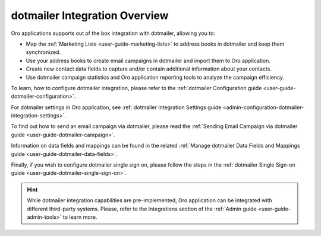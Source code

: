 .. _user-guide-dotmailer-overview:
.. _user-guide-dm-integration:

dotmailer Integration Overview
==============================

.. begin_include

Oro applications supports out of the box integration with dotmailer, allowing you to:

- Map the :ref:`Marketing Lists <user-guide-marketing-lists>` to address books in dotmailer and keep them
  synchronized.
- Use your address books to create email campaigns in dotmailer and import them to Oro application.
- Create new contact data fields to capture and/or contain additional information about your contacts.
- Use dotmailer campaign statistics and Oro application reporting tools to analyze the campaign efficiency.

To learn, how to configure dotmailer integration, please refer to the :ref:`dotmailer Configuration guide <user-guide-dotmailer-configuration>`.

For dotmailer settings in Oro application, see :ref:`dotmailer Integration Settings guide <admin-configuration-dotmailer-integration-settings>`.

To find out how to send an email campaign via dotmailer, please read the :ref:`Sending Email Campaign via dotmailer guide <user-guide-dotmailer-campaign>`.

Information on data fields and mappings can be found in the related :ref:`Manage dotmailer Data Fields and Mappings guide <user-guide-dotmailer-data-fields>`.

Finally, if you wish to configure dotmailer single sign on, please follow the steps in the :ref:`dotmailer Single Sign-on guide <user-guide-dotmailer-single-sign-on>`.

.. finish_include

.. hint:: While dotmailer integration capabilities are pre-implemented, Oro application can be integrated with different third-party
    systems. Please, refer to the Integrations section of the :ref:`Admin guide <user-guide-admin-tools>` to learn more.
